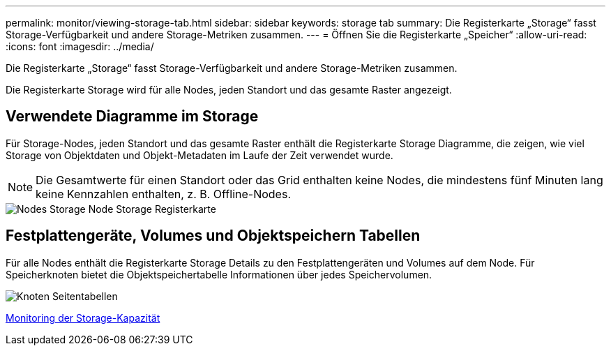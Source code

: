 ---
permalink: monitor/viewing-storage-tab.html 
sidebar: sidebar 
keywords: storage tab 
summary: Die Registerkarte „Storage“ fasst Storage-Verfügbarkeit und andere Storage-Metriken zusammen. 
---
= Öffnen Sie die Registerkarte „Speicher“
:allow-uri-read: 
:icons: font
:imagesdir: ../media/


[role="lead"]
Die Registerkarte „Storage“ fasst Storage-Verfügbarkeit und andere Storage-Metriken zusammen.

Die Registerkarte Storage wird für alle Nodes, jeden Standort und das gesamte Raster angezeigt.



== Verwendete Diagramme im Storage

Für Storage-Nodes, jeden Standort und das gesamte Raster enthält die Registerkarte Storage Diagramme, die zeigen, wie viel Storage von Objektdaten und Objekt-Metadaten im Laufe der Zeit verwendet wurde.


NOTE: Die Gesamtwerte für einen Standort oder das Grid enthalten keine Nodes, die mindestens fünf Minuten lang keine Kennzahlen enthalten, z. B. Offline-Nodes.

image::../media/nodes_storage_node_storage_tab.png[Nodes Storage Node Storage Registerkarte]



== Festplattengeräte, Volumes und Objektspeichern Tabellen

Für alle Nodes enthält die Registerkarte Storage Details zu den Festplattengeräten und Volumes auf dem Node. Für Speicherknoten bietet die Objektspeichertabelle Informationen über jedes Speichervolumen.

image::../media/nodes_page_storage_tables.png[Knoten Seitentabellen]

xref:monitoring-storage-capacity.adoc[Monitoring der Storage-Kapazität]
